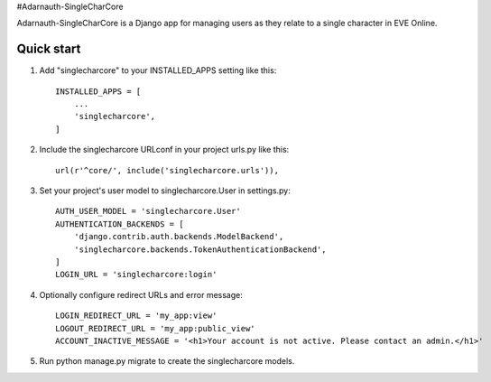 #Adarnauth-SingleCharCore

Adarnauth-SingleCharCore is a Django app for managing users as they relate to a single character in EVE Online.

Quick start
-----------
1. Add "singlecharcore" to your INSTALLED_APPS setting like this::

    INSTALLED_APPS = [
        ...
        'singlecharcore',
    ]

2. Include the singlecharcore URLconf in your project urls.py like this::

    url(r'^core/', include('singlecharcore.urls')),

3. Set your project's user model to singlecharcore.User in settings.py::

    AUTH_USER_MODEL = 'singlecharcore.User'
    AUTHENTICATION_BACKENDS = [
        'django.contrib.auth.backends.ModelBackend',
        'singlecharcore.backends.TokenAuthenticationBackend',
    ]
    LOGIN_URL = 'singlecharcore:login'

4. Optionally configure redirect URLs and error message::

    LOGIN_REDIRECT_URL = 'my_app:view'
    LOGOUT_REDIRECT_URL = 'my_app:public_view'
    ACCOUNT_INACTIVE_MESSAGE = '<h1>Your account is not active. Please contact an admin.</h1>'

5. Run python manage.py migrate to create the singlecharcore models.
